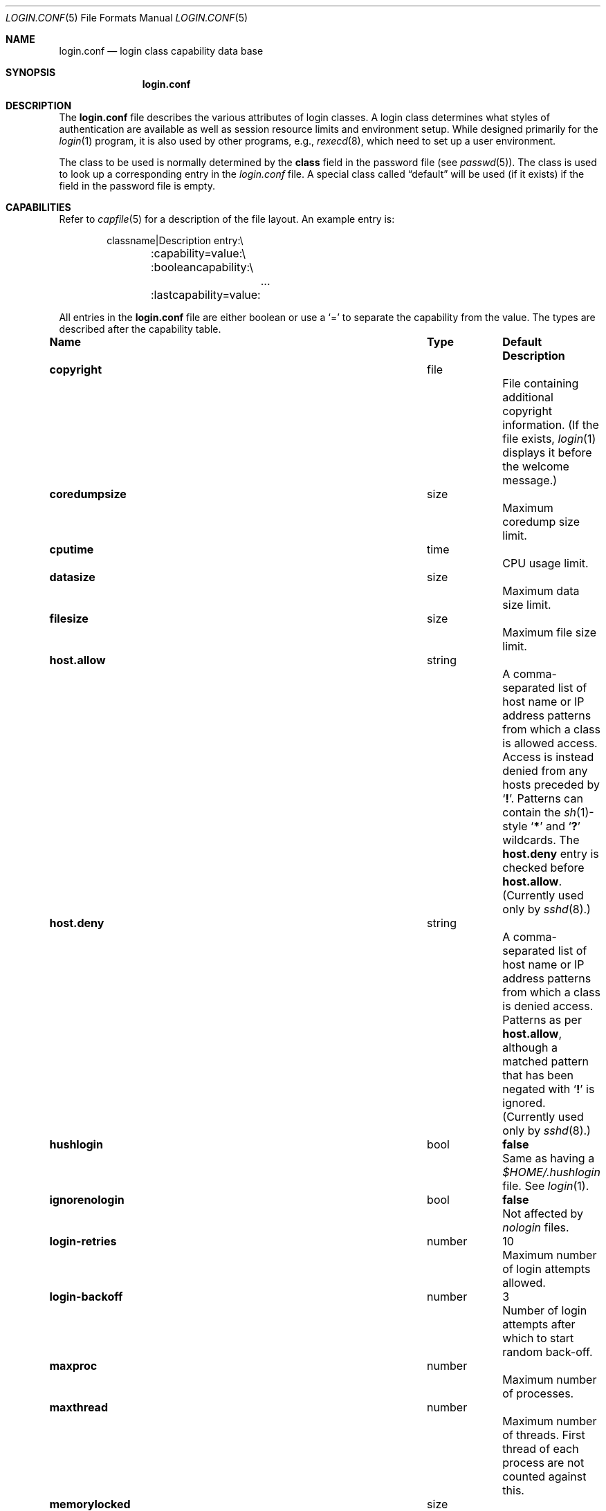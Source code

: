 .\"	$NetBSD: login.conf.5,v 1.27 2013/06/29 04:52:55 yamt Exp $
.\"
.\" Copyright (c) 1995,1996,1997 Berkeley Software Design, Inc.
.\" All rights reserved.
.\"
.\" Redistribution and use in source and binary forms, with or without
.\" modification, are permitted provided that the following conditions
.\" are met:
.\" 1. Redistributions of source code must retain the above copyright
.\"    notice, this list of conditions and the following disclaimer.
.\" 2. Redistributions in binary form must reproduce the above copyright
.\"    notice, this list of conditions and the following disclaimer in the
.\"    documentation and/or other materials provided with the distribution.
.\" 3. All advertising materials mentioning features or use of this software
.\"    must display the following acknowledgement:
.\"	This product includes software developed by Berkeley Software Design,
.\"	Inc.
.\" 4. The name of Berkeley Software Design, Inc.  may not be used to endorse
.\"    or promote products derived from this software without specific prior
.\"    written permission.
.\"
.\" THIS SOFTWARE IS PROVIDED BY BERKELEY SOFTWARE DESIGN, INC. ``AS IS'' AND
.\" ANY EXPRESS OR IMPLIED WARRANTIES, INCLUDING, BUT NOT LIMITED TO, THE
.\" IMPLIED WARRANTIES OF MERCHANTABILITY AND FITNESS FOR A PARTICULAR PURPOSE
.\" ARE DISCLAIMED.  IN NO EVENT SHALL BERKELEY SOFTWARE DESIGN, INC. BE LIABLE
.\" FOR ANY DIRECT, INDIRECT, INCIDENTAL, SPECIAL, EXEMPLARY, OR CONSEQUENTIAL
.\" DAMAGES (INCLUDING, BUT NOT LIMITED TO, PROCUREMENT OF SUBSTITUTE GOODS
.\" OR SERVICES; LOSS OF USE, DATA, OR PROFITS; OR BUSINESS INTERRUPTION)
.\" HOWEVER CAUSED AND ON ANY THEORY OF LIABILITY, WHETHER IN CONTRACT, STRICT
.\" LIABILITY, OR TORT (INCLUDING NEGLIGENCE OR OTHERWISE) ARISING IN ANY WAY
.\" OUT OF THE USE OF THIS SOFTWARE, EVEN IF ADVISED OF THE POSSIBILITY OF
.\" SUCH DAMAGE.
.\"
.\" BSDI login.conf.5,v 2.19 1998/02/19 23:39:39 prb Exp
.\"
.Dd June 29, 2013
.Dt LOGIN.CONF 5
.Os
.Sh NAME
.Nm login.conf
.Nd login class capability data base
.Sh SYNOPSIS
.Nm login.conf
.Sh DESCRIPTION
The
.Nm login.conf
file describes the various attributes of login classes.
A login class determines what styles of authentication are available
as well as session resource limits and environment setup.
While designed primarily for the
.Xr login 1
program,
it is also used by other programs, e.g.,
.Xr rexecd 8 ,
which need to set up a user environment.
.Pp
The class to be used is normally determined by the
.Li class
field in the password file (see
.Xr passwd 5 ) .
The class is used to look up a corresponding entry in the
.Pa login.conf
file.
A special class called
.Dq default
will be used (if it exists) if the field in the password file is empty.
.Sh CAPABILITIES
Refer to
.Xr capfile 5
for a description of the file layout.
An example entry is:
.Bd -literal -offset indent
classname|Description entry:\\
	:capability=value:\\
	:booleancapability:\\
		\&.\&.\&.
	:lastcapability=value:
.Ed
.Pp
All entries in the
.Nm login.conf
file are either boolean or use a `=' to separate the capability
from the value.
The types are described after the capability table.
.Bl -column minpasswordlen program default
.It Sy Name	Type	Default	Description
.\"
.sp
.It Sy copyright Ta file Ta "" Ta
File containing additional copyright information.
(If the file exists,
.Xr login 1
displays it before the welcome message.)
.\"
.sp
.It Sy coredumpsize Ta size Ta "" Ta
Maximum coredump size limit.
.\"
.sp
.It Sy cputime Ta time Ta "" Ta
CPU usage limit.
.\"
.sp
.It Sy datasize Ta size Ta "" Ta
Maximum data size limit.
.\"
.sp
.It Sy filesize Ta size Ta "" Ta
Maximum file size limit.
.\"
.sp
.It Sy host.allow Ta string Ta "" Ta
A comma-separated list of host name or IP address patterns
from which a class is allowed access.
Access is instead denied from any hosts preceded
by
.Sq Li \&! .
Patterns can contain the
.Xr sh 1 Ns -style
.Sq Li *
and
.Sq Li \&?
wildcards.
The
.Sy host.deny
entry is checked before
.Sy host.allow .
(Currently used only by
.Xr sshd 8 . )
.\"
.sp
.It Sy host.deny Ta string Ta "" Ta
A comma-separated list of host name or IP address patterns
from which a class is denied access.
Patterns as per
.Sy host.allow ,
although a matched pattern that has been negated with
.Sq Li \&!
is ignored.
(Currently used only by
.Xr sshd 8 . )
.\"
.sp
.It Sy hushlogin Ta bool Ta Li false Ta
Same as having a
.Pa $HOME/.hushlogin
file.
See
.Xr login 1 .
.\"
.sp
.It Sy ignorenologin Ta bool Ta Li false Ta
Not affected by
.Pa nologin
files.
.\"
.sp
.It Sy login-retries Ta number Ta 10 Ta
Maximum number of login attempts allowed.
.\"
.sp
.It Sy login-backoff Ta number Ta 3 Ta
Number of login attempts after which to start random back-off.
.\"
.sp
.It Sy maxproc Ta number Ta "" Ta
Maximum number of processes.
.\"
.sp
.It Sy maxthread Ta number Ta "" Ta
Maximum number of threads.
First thread of each process are not counted against this.
.\"
.sp
.It Sy memorylocked Ta size Ta "" Ta
Maximum locked in core memory size limit.
.\"
.sp
.It Sy memoryuse Ta size Ta "" Ta
Maximum in core memoryuse size limit.
.\"
.sp
.It Sy minpasswordlen Ta number Ta "" Ta
The minimum length a local password may be.
Used by the
.Xr passwd 1
utility.
.\"
.sp
.It Sy nologin Ta file Ta "" Ta
If the file exists it will be displayed
and the login session will be terminated.
.\"
.sp
.It Sy openfiles Ta number Ta "" Ta
Maximum number of open file descriptors per process.
.\"
.\"XX .sp
.\"XX .It Sy password-dead Ta time Ta Li 0 Ta
.\"XX Length of time a password may be expired but not quite dead yet.
.\"XX When set (for both the client and remote server machine when doing
.\"XX remote authentication), a user is allowed to log in just one more
.\"XX time after their password (but not account) has expired.
.\"XX This allows a grace period for updating their password.
.\"
.sp
.It Sy passwordtime Ta time Ta "" Ta
Used by
.Xr passwd 1
to set next password expiry date.
.\"
.sp
.It Sy password-warn Ta time Ta Li 2w Ta
If the user's password will expire within this length of time then
warn the user of this.
.\"
.sp
.It Sy path Ta path Ta Li "/bin /usr/bin" Ta
.br
Default search path.
.\"
.sp
.It Sy priority Ta number Ta "" Ta
Initial priority (nice) level.
.\"
.sp
.It Sy requirehome Ta bool Ta Li false Ta
Require home directory to login.
.\"
.sp
.It Sy sbsize Ta size Ta "" Ta
Maximum socket buffer size limit.
.\"
.sp
.It Sy setenv Ta list Ta "" Ta
Comma or whitespace separated list
of environment variables and values to be set.
Commas and whitespace can be escaped using \e\e.
.\"
.sp
.It Sy shell Ta program Ta "" Ta
Session shell to execute rather than the shell specified in the password file.
The
.Ev SHELL
environment variable will contain the shell specified in the password file.
.\"
.sp
.It Sy stacksize Ta size Ta "" Ta
Maximum stack size limit.
.\"
.sp
.It Sy tc Ta string Ta "" Ta
A "continuation" entry, which must be the last capability provided.
More capabilities are read from the named entry.
The capabilities given before
.Sy tc
override those in the entry invoked by
.Sy tc .
.\"
.sp
.It Sy term Ta string Ta Li su Ta
Default terminal type if not able to determine from other means.
.\"
.sp
.It Sy umask Ta number Ta Li 022 Ta
Initial umask.
Should always have a leading
.Li 0
to assure octal interpretation.
See
.Xr umask 2 .
.\"
.sp
.It Sy welcome Ta file Ta Li /etc/motd Ta
File containing welcome message.
.Xr login 1
displays this and
.Xr sshd 8
sends this.
.El
.Pp
The resource limit entries
.Sy ( coredumpsize ,
.Sy cputime ,
.Sy datasize ,
.Sy filesize ,
.Sy maxproc ,
.Sy memorylocked ,
.Sy memoryuse ,
.Sy openfiles ,
.Sy sbsize ,
and
.Sy stacksize )
actually specify both the maximum and current limits (see
.Xr getrlimit 2 ) .
The current limit is the one normally used,
although the user is permitted to increase the current limit to the
maximum limit.
The maximum and current limits may be specified individually by appending
a
.Sq Sy \-max
or
.Sq Sy \-cur
to the capability name (e.g.,
.Sy openfiles-max
and
.Sy openfiles-cur Ns No ) .
.Pp
.Nx
will never define capabilities which start with
.Li x-
or
.Li X- ;
these are reserved for external use (unless included through contributed
software).
.Pp
The argument types are defined as:
.Bl -tag -width programxx
.\"
.It Sy bool
If the name is present, then the boolean value is true;
otherwise, it is false.
.\"
.It Sy file
Path name to a text file.
.\"
.It Sy list
A comma or whitespace separated list of values.
.\"
.It Sy number
A number.
A leading
.Li 0x
implies the number is expressed in hexadecimal.
A leading
.Li 0
implies the number is expressed in octal.
Any other number is treated as decimal.
.\"
.It Sy path
A space separated list of path names.
If a
.Sq Li ~
is the first character in the path name, the
.Sq Li ~
is expanded to the user's home directory.
.\"
.It Sy program
A path name to program.
.\"
.It Sy size
A number which expresses a size in bytes.
It may have a trailing
.Li b
to multiply the value by 512, a
.Li k
to multiply the value by 1 K (1024), and a
.Li m
to multiply the value by 1 M (1048576).
.\"
.It Sy time
A time in seconds.
A time may be expressed as a series of numbers
which are added together.
Each number may have a trailing character to
represent time units:
.Bl -tag -width xxx
.\"
.It Sy y
Indicates a number of 365 day years.
.\"
.It Sy w
Indicates a number of 7 day weeks.
.\"
.It Sy d
Indicates a number of 24 hour days.
.\"
.It Sy h
Indicates a number of 60 minute hours.
.\"
.It Sy m
Indicates a number of 60 second minutes.
.\"
.It Sy s
Indicates a number of seconds.
.El
.Pp
For example, to indicate 1 and 1/2 hours, the following string
could be used:
.Li 1h30m .
.El
.\"
.Sh FILES
.Bl -tag -width /etc/login.conf.db -compact
.It Pa /etc/login.conf
login class capability database
.It Pa /etc/login.conf.db
hashed database built with
.Xr cap_mkdb 1
.El
.Sh SEE ALSO
.Xr cap_mkdb 1 ,
.Xr login 1 ,
.Xr login_cap 3 ,
.Xr capfile 5 ,
.Xr ttys 5 ,
.Xr ftpd 8 ,
.Xr sshd 8
.Sh HISTORY
The
.Nm
configuration file appeared in
.Nx 1.5 .
